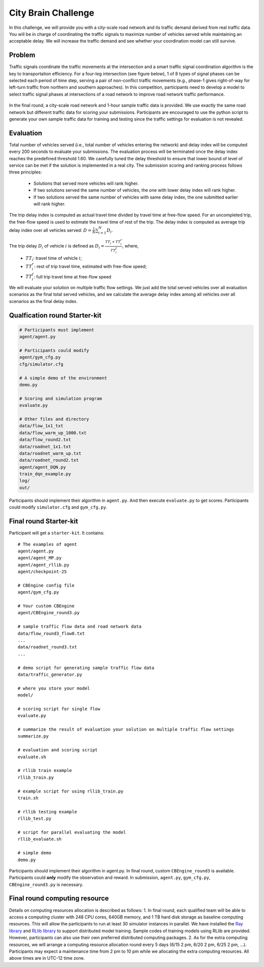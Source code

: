 .. _citybrainchallenge:

City Brain Challenge
=========================

In this challenge, we will provide you with a city-scale road network and its traffic demand derived from real traffic data. You will be in charge of coordinating the traffic signals to maximize number of vehicles served while maintaining an acceptable delay. We will increase the traffic demand and see whether your coordination model can still survive.


===============
Problem
===============

Traffic signals coordinate the traffic movements at the intersection and a smart traffic signal coordination algorithm is the key to transportation efficiency. For a four-leg intersection (see figure below), 1 of 8 types of signal phases can be selected each period of time step, serving a pair of non-conflict traffic movements (e.g., phase-1 gives right-of-way for left-turn traffic from northern and southern approaches). In this competition, participants need to develop a model to select traffic signal phases at intersections of a road network to improve road network traffic performance.



  .. figure:: https://raw.githubusercontent.com/CityBrainChallenge/KDDCup2021-CityBrainChallenge/main/images/intersection.png
        :align: center



In the final round, a city-scale road network and 1-hour sample traffic data is provided. We use exactly the same road network but different traffic data for scoring your submissions. Participants are encouraged to use the python script to generate your own sample traffic data for training and testing since the traffic settings for evaluation is not revealed. 

===============
Evaluation
===============

Total number of vehicles served (i.e., total number of vehicles entering the network) and delay index will be computed every 200 seconds to evaluate your submissions. The evaluation process will be terminated once the delay index reaches the predefined threshold 1.60. We carefully tuned the delay threshold to ensure that lower bound of level of service can be met if the solution is implemented in a real city. 
The submission scoring and ranking process follows three principles:

 - Solutions that served more vehicles will rank higher.
 - If two solutions served the same number of vehicles, the one with lower delay index will rank higher.
 - If two solutions served the same number of vehicles with same delay index, the one submitted earlier will rank higher.

The trip delay index is computed as actual travel time divided by travel time at free-flow speed. For an uncompleted trip, the free-flow speed is used to estimate the travel time of rest of the trip. The delay index is computed as average trip delay index over all vehicles served: :math:`D = \frac{1}{N}\sum_{i=1}^{N}{D_{i}}`.

The trip delay :math:`D_{i}` of vehicle :math:`i` is defined as :math:`D_{i} = \frac{TT_{i} + TT_{i}^{r}}{TT_{i}^{f}}`, where, 
 - :math:`TT_i`: travel time of vehicle :math:`i`;
 - :math:`TT_{i}^{r}`: rest of trip travel time, estimated with free-flow speed;
 - :math:`TT_{i}^{f}`: full trip travel time at free-flow speed 

We will evaluate your solution on multiple traffic flow settings. We just add the total served vehicles over all evaluation scenarios as the final total served vehicles, and we calculate the average delay index among all vehicles over all scenarios as the final delay index.

======================
Qualfication round Starter-kit
======================

.. code-block::

    # Participants must implement
    agent/agent.py

    # Participants could modify
    agent/gym_cfg.py
    cfg/simulator.cfg

    # A simple demo of the environment
    demo.py

    # Scoring and simulation program
    evaluate.py

    # Other files and directory
    data/flow_1x1_txt
    data/flow_warm_up_1000.txt
    data/flow_round2.txt
    data/roadnet_1x1.txt
    data/roadnet_warm_up.txt
    data/roadnet_round2.txt
    agent/agent_DQN.py
    train_dqn_example.py
    log/
    out/

Participants should implement their algorithm in ``agent.py``. And then execute ``evaluate.py`` to get scores. Participants could modify ``simulator.cfg`` and  ``gym_cfg.py``.

======================
Final round Starter-kit
======================

Participant will get a ``starter-kit``. It contains::

    # The examples of agent
    agent/agent.py
    agent/agent_MP.py
    agent/agent_rllib.py
    agent/checkpoint-25

    # CBEngine config file
    agent/gym_cfg.py

    # Your custom CBEngine
    agent/CBEngine_round3.py

    # sample traffic flow data and road network data
    data/flow_round3_flow0.txt
    ...
    data/roadnet_round3.txt
    ...

    # demo script for generating sample traffic flow data
    data/traffic_generator.py

    # where you store your model
    model/

    # scoring script for single flow
    evaluate.py

    # summarize the result of evaluation your solution on multiple traffic flow settings
    summarize.py

    # evaluation and scoring script
    evaluate.sh

    # rllib train example
    rllib_train.py

    # example script for using rllib_train.py
    train.sh

    # rllib testing example
    rllib_test.py

    # script for parallel evaluating the model
    rllib_evaluate.sh

    # simple demo
    demo.py

Participants should implement their algorithm in agent.py. In final round, custom ``CBEngine_round3`` is available. Participants could **only** modify the observation and reward. In submission, ``agent.py``, ``gym_cfg.py``, ``CBEngine_round3.py`` is necessary.

======================
Final round computing resource
======================

Details on computing resources allocation is described as follows:
1. In final round, each qualified team will be able to access a computing cluster with 248 CPU cores, 640GB memory, and 1 TB hard disk storage as baseline computing resources. This will allow the participants to run at least 30 simulator instances in parallel. We have installed the `Ray library <https://rise.cs.berkeley.edu/projects/ray/>`_ and `RLlib library <https://rise.cs.berkeley.edu/projects/rllib/>`_ to support distributed model training. Sample codes of training models using RLlib are provided. However, participants can also use their own preferred distributed computing packages.
2. As for the extra computing resources,  we will arrange a computing resource allocation round every 5 days (6/15 2 pm, 6/20 2 pm, 6/25 2 pm, ...). Participants may expect a maintenance time from 2 pm to 10 pm while we allocating the extra computing resources. All above times are in UTC-12 time zone. 


